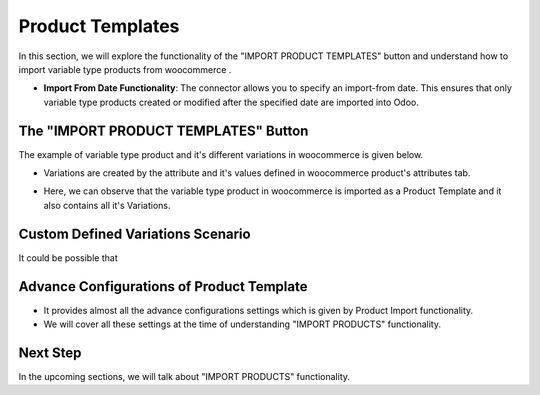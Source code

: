 Product Templates
=================

In this section, we will explore the functionality of the "IMPORT PRODUCT TEMPLATES" button and understand how to import variable type products from woocommerce .

.. image:: _static/woo_product_template_button.png
   :align: center

- **Import From Date Functionality**: The connector allows you to specify an import-from date. This ensures that only variable type products created or modified after the specified date are imported into Odoo.

.. image:: _static/product_template_from_date.png
   :align: center

The "IMPORT PRODUCT TEMPLATES" Button
-------------------------------------

The example of variable type product and it's different variations in woocommerce is given below.

- Variations are created by the attribute and it's values defined in woocommerce product's attributes tab.

.. image:: _static/woo_variation_type_product.png
   :align: center

- Here, we can observe that the variable type product in woocommerce is imported as a Product Template and it also contains all it's Variations.

.. image:: _static/product_template_form_view.png
   :align: center

.. image:: _static/product_variations_view.png
   :align: center

Custom Defined Variations Scenario
----------------------------------

It could be possible that

Advance Configurations of Product Template
------------------------------------------

- It provides almost all the advance configurations settings which is given by Product Import functionality.
- We will cover all these settings at the time of understanding "IMPORT PRODUCTS" functionality.

Next Step
---------

In the upcoming sections, we will talk about "IMPORT PRODUCTS" functionality.
